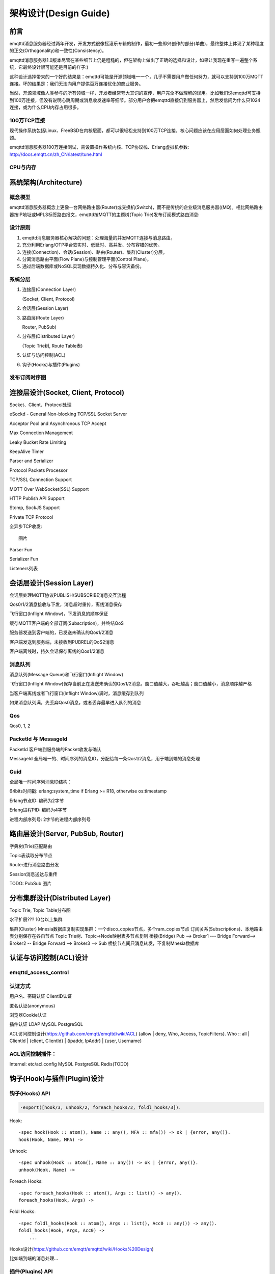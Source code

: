 
======================
架构设计(Design Guide)
======================

----
前言
----

emqttd消息服务器经过两年开发，开发方式很像摇滚乐专辑的制作，最初一些即兴创作的部分(单曲)，最终整体上体现了某种程度的正交(Orthogonality)和一致性(Consistency)。

emqttd消息服务器1.0版本尽管在某些细节上仍是粗糙的，但在架构上做出了正确的选择和设计，如果让我现在重写一遍整个系统，它最终设计很可能还是目前的样子:)

这种设计选择带来的一个好的结果是：emqttd可能是开源领域唯一一个，几乎不需要用户做任何努力，就可以支持到100万MQTT连接。坏的结果是：我们无法向用户提供百万连接优化的商业服务。

当然，开源领域像人类参与的所有领域一样，开发者经常夸大其词的宣传，用户完全不做理解的误用。比如我们说emqttd可支持到100万连接，但没有说明心跳周期或消息收发速率等细节。部分用户会把emqttd直接仍到服务器上，然后发信问为什么只1024连接，或为什么CPU内存占用很多。

100万TCP连接
------------

现代操作系统包括Linux、FreeBSD在内核层面，都可以很轻松支持到100万TCP连接，核心问题应该在应用层面如何处理业务瓶颈。

emqttd消息服务器100万连接测试，需设置操作系统内核、TCP协议栈、Erlang虚拟机参数: http://docs.emqtt.cn/zh_CN/latest/tune.html

CPU与内存
---------





----------------------
系统架构(Architecture)
----------------------

概念模型
--------

emqttd消息服务器概念上更像一台网络路由器(Router)或交换机(Switch)，而不是传统的企业级消息服务器((MQ)。相比网络路由器按IP地址或MPLS标签路由报文，emqttd按MQTT的主题树(Topic Trie)发布订阅模式路由消息:

.. image:: _static/images/concept.png

设计原则
--------

1. emqttd消息服务器核心解决的问题：处理海量的并发MQTT连接与消息路由。
2. 充分利用Erlang/OTP平台软实时、低延时、高并发、分布容错的优势。
3. 连接(Connection)、会话(Session)、路由(Router)、集群(Cluster)分层。
4. 分离消息路由平面(Flow Plane)与控制管理平面(Control Plane)。
5. 通过后端数据库或NoSQL实现数据持久化、分布与容灾备份。

系统分层
--------

1. 连接层(Connection Layer)
   
   (Socket, Client, Protocol)

2. 会话层(Session Layer)
   
3. 路由层(Route Layer)
   
   Router, PubSub)

4. 分布层(Distributed Layer)
   
   (Topic Trie树, Route Table表)

5. 认证与访问控制(ACL)

6. 钩子(Hooks)与插件(Plugins)


发布订阅时序图
--------------

------------------------------------
连接层设计(Socket, Client, Protocol)
------------------------------------

Socket、Client、Protocol处理

eSockd - General Non-blocking TCP/SSL Socket Server

Acceptor Pool and Asynchronous TCP Accept

Max Connection Management

Leaky Bucket Rate Limiting

KeepAlive Timer

Parser and Serializer

Protocol Packets Processor

TCP/SSL Connection Support

MQTT Over WebSocket(SSL) Support

HTTP Publish API Support

Stomp, SockJS Support

Private TCP Protocol

全异步TCP收发::

    图片 

Parser Fun

Serializer Fun

Listeners列表


-------------------------
会话层设计(Session Layer)
-------------------------

会话层处理MQTT协议PUBLISH/SUBSCRIBE消息交互流程

Qos0/1/2消息接收与下发，消息超时重传，离线消息保存

飞行窗口(Inflight Window)，下发消息的顺序保证

缓存MQTT客户端的全部订阅(Subscription)，并终结QoS

服务器发送到客户端的，已发送未确认的Qos1/2消息

客户端发送到服务端，未接收到PUBREL的QoS2消息

客户端离线时，持久会话保存离线的Qos1/2消息

消息队列
--------------------------------------------

消息队列(Message Queue)和飞行窗口(Inflight Window)

飞行窗口(Inflight Window)保存当前正在发送未确认的Qos1/2消息。窗口值越大，吞吐越高；窗口值越小，消息顺序越严格

当客户端离线或者飞行窗口(Inflight Window)满时，消息缓存到队列

如果消息队列满，先丢弃Qos0消息，或者丢弃最早进入队列的消息

Qos
--------------------------------------------

Qos0, 1, 2

PacketId 与 MessageId
--------------------------------------------

PacketId 客户端到服务端的Packet收发与确认

MessageId 全局唯一的、时间序列的消息ID，分配给每一条Qos1/2消息，用于端到端的消息处理

Guid
--------------------------------------------

全局唯一时间序列消息ID结构：

64bits时间戳: erlang:system_time if Erlang >= R18, otherwise os:timestamp

Erlang节点ID: 编码为2字节

Erlang进程PID: 编码为4字节

进程内部序列号: 2字节的进程内部序列号


----------------------------------
路由层设计(Server, PubSub, Router)
----------------------------------

字典树(Trie)匹配路由

Topic表读取分布节点

Router进行消息路由分发

Session消息送达与重传

TODO: PubSub 图片

-------------------------------
分布集群设计(Distributed Layer)
-------------------------------

Topic Trie, Topic Table分布图

水平扩展??? 10台以上集群

集群(Cluster)
Mnesia数据库复制实现集群：一个disco_copies节点，多个ram_copies节点
订阅关系(Subscriptions)、本地路由表分别保存在各自节点
Topic Trie树、Topic->Node映射表多节点复制
桥接(Bridge)
Pub --> Broker1 --- Bridge Forward--> Broker2 -- Bridge Forward --> Broker3 --> Sub
桥接节点间只消息转发，不复制Mnesia数据库


-----------------------
认证与访问控制(ACL)设计
-----------------------

emqttd_access_control
----------------------

认证方式
------------------

用户名、密码认证
ClientID认证

匿名认证(anonymous)

浏览器Cookie认证

插件认证
LDAP
MySQL
PostgreSQL

ACL访问控制设计(https://github.com/emqtt/emqttd/wiki/ACL)
{allow | deny, Who, Access, TopicFilters}.
Who :: all | ClientId | {client, ClientId} | {ipaddr, IpAddr} | {user, Username}

ACL访问控制插件：
------------------

Internel: etc/acl.config 
MySQL
PostgreSQL
Redis(TODO)


----------------------------
钩子(Hook)与插件(Plugin)设计
----------------------------

钩子(Hooks) API
---------------

.. code:: erlang

    -export([hook/3, unhook/2, foreach_hooks/2, foldl_hooks/3]).

Hook::

    -spec hook(Hook :: atom(), Name :: any(), MFA :: mfa()) -> ok | {error, any()}.
    hook(Hook, Name, MFA) ->

Unhook::

    -spec unhook(Hook :: atom(), Name :: any()) -> ok | {error, any()}.
    unhook(Hook, Name) ->

Foreach Hooks::

    -spec foreach_hooks(Hook :: atom(), Args :: list()) -> any().
    foreach_hooks(Hook, Args) ->

Foldl Hooks::

    -spec foldl_hooks(Hook :: atom(), Args :: list(), Acc0 :: any()) -> any().
    foldl_hooks(Hook, Args, Acc0) ->
        ...

Hooks设计(https://github.com/emqtt/emqttd/wiki/Hooks%20Design)

比如端到端的消息处理...


插件(Plugins) API
------------------

插件通过钩子、模块注册等方式，扩展定制eMQTT消息服务器。

emqttd_plugin_template - Plugin template and demo
emqttd_dashboard - Web Dashboard
emqttd_plugin_mysql - Authentication with MySQL
emqttd_plugin_pgsql - Authentication with PostgreSQL
emqttd_plugin_redis - Redis Plugin
emqttd_stomp - Stomp Protocol Plugin
emqttd_sockjs - SockJS(Stomp) Plugin
emqttd_recon - Recon Plugin


.. code:: erlang

    %% Load all active plugins after broker started
    emqttd_plugins:load() 

    %% Load new plugin
    emqttd_plugins:load(Name)

    %% Unload all active plugins before broker stopped
    emqttd_plugins:unload()

    %% Unload a plugin
    emqttd_plugins:unload(Name)


端到端消息发布(Pub)与确认(Ack)
------------------------------


Could use 'message.publish', 'message.acked' hooks to implement end-to-end message pub/ack::

 PktId <-- --> MsgId <-- --> MsgId <-- --> PktId
      |<--- Qos --->|<---PubSub--->|<-- Qos -->|



--------------
Erlang设计相关
--------------

1. 使用Pool, Pool, Pool... 推荐GProc库(github.com/uwiger/gproc)

2. 异步，异步，异步消息...连接层到路由层异步消息，同步请求用于负载保护

3. 避免进程Mailbox累积消息，负载高的进程可以使用gen_server2

4. 服务器Socket连接、会话进程必须Hibernate

5. 多使用Binary数据，避免进程间内存复制

6. 使用ETS, ETS, ETS...Message Passing Vs ETS

7. 避免ETS表非键值字段select, match

8. 避免大量数据ETS读写, 每次ETS读写会复制内存，可使用lookup_element, update_counter

9. 适当开启ETS表{write_concurrency, true}

10. 保护Mnesia数据库事务，尽量减少事务数量，避免事务过载(overload)

11. 避免Mnesia数据表索引，和非键值字段match, select


